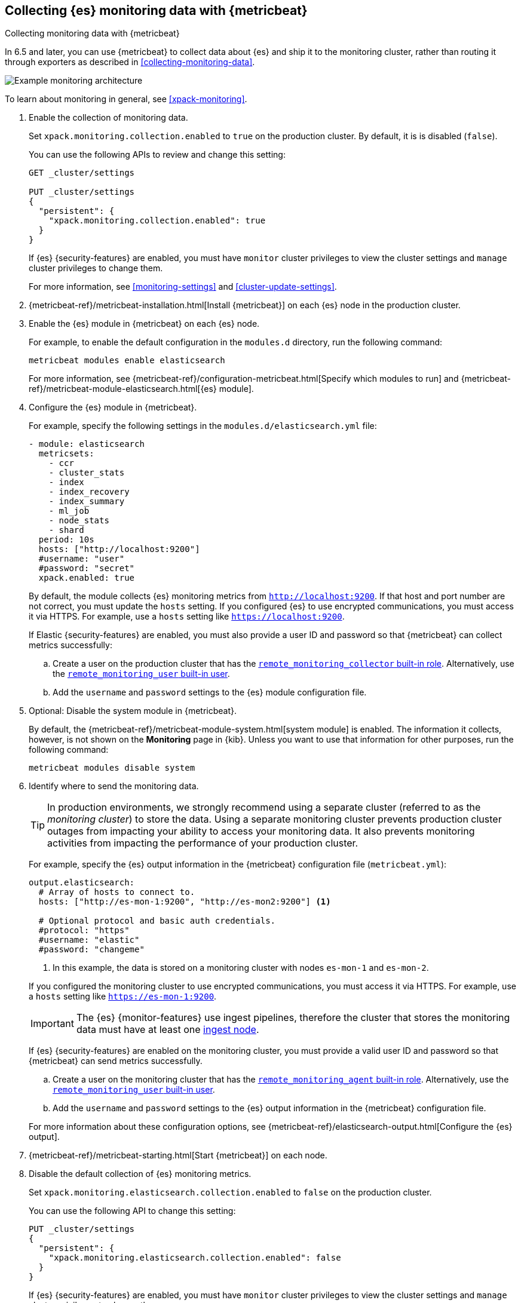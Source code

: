 [role="xpack"]
[testenv="gold"]
[[configuring-metricbeat]]
== Collecting {es} monitoring data with {metricbeat}

[subs="attributes"]
++++
<titleabbrev>Collecting monitoring data with {metricbeat}</titleabbrev>
++++

In 6.5 and later, you can use {metricbeat} to collect data about {es} 
and ship it to the monitoring cluster, rather than routing it through exporters 
as described in <<collecting-monitoring-data>>. 

image::monitoring/images/metricbeat.png[Example monitoring architecture]

To learn about monitoring in general, see 
<<xpack-monitoring>>. 

//NOTE: The tagged regions are re-used in the Stack Overview.

. Enable the collection of monitoring data.
+
--
// tag::enable-collection[]
Set `xpack.monitoring.collection.enabled` to `true` on the
production cluster. By default, it is is disabled (`false`). 

You can use the following APIs to review and change this setting:

[source,js]
----------------------------------
GET _cluster/settings

PUT _cluster/settings
{
  "persistent": {
    "xpack.monitoring.collection.enabled": true
  }
}
----------------------------------
// CONSOLE 

If {es} {security-features} are enabled, you must have `monitor` cluster privileges to 
view the cluster settings and `manage` cluster privileges to change them.

// end::enable-collection[]
For more information, see <<monitoring-settings>> and <<cluster-update-settings>>.
--

. {metricbeat-ref}/metricbeat-installation.html[Install {metricbeat}] on each
{es} node in the production cluster.

. Enable the {es} module in {metricbeat} on each {es} node. +
+
--
// tag::enable-es-module[]
For example, to enable the default configuration in the `modules.d` directory, 
run the following command:

["source","sh",subs="attributes,callouts"]
----------------------------------------------------------------------
metricbeat modules enable elasticsearch
----------------------------------------------------------------------

For more information, see 
{metricbeat-ref}/configuration-metricbeat.html[Specify which modules to run] and 
{metricbeat-ref}/metricbeat-module-elasticsearch.html[{es} module]. 

// end::enable-es-module[]
--

. Configure the {es} module in {metricbeat}. +
+
--
// tag::configure-es-module[]
For example, specify the following settings in the `modules.d/elasticsearch.yml`
file:

[source,yaml]
----------------------------------
- module: elasticsearch
  metricsets:
    - ccr
    - cluster_stats
    - index
    - index_recovery
    - index_summary
    - ml_job
    - node_stats
    - shard
  period: 10s
  hosts: ["http://localhost:9200"] 
  #username: "user"
  #password: "secret"
  xpack.enabled: true 
----------------------------------

By default, the module collects {es} monitoring metrics from
`http://localhost:9200`. If that host and port number are not correct, you must
update the `hosts` setting. If you configured {es} to use encrypted
communications, you must access it via HTTPS. For example, use a `hosts` setting like `https://localhost:9200`.
// end::configure-es-module[]

// tag::remote-monitoring-user[]
If Elastic {security-features} are enabled, you must also provide a user ID 
and password so that {metricbeat} can collect metrics successfully: 

.. Create a user on the production cluster that has the 
<<built-in-roles,`remote_monitoring_collector` built-in role>>. 
Alternatively, use the
<<built-in-users,`remote_monitoring_user` built-in user>>.

.. Add the `username` and `password` settings to the {es} module configuration 
file.
// end::remote-monitoring-user[]
--

. Optional: Disable the system module in {metricbeat}.
+
--
// tag::disable-system-module[]
By default, the {metricbeat-ref}/metricbeat-module-system.html[system module] is
enabled. The information it collects, however, is not shown on the *Monitoring*
page in {kib}. Unless you want to use that information for other purposes, run
the following command:

["source","sh",subs="attributes,callouts"]
----------------------------------------------------------------------
metricbeat modules disable system
----------------------------------------------------------------------

// end::disable-system-module[] 
--

. Identify where to send the monitoring data. +
+
--
TIP: In production environments, we strongly recommend using a separate cluster 
(referred to as the _monitoring cluster_) to store the data. Using a separate 
monitoring cluster prevents production cluster outages from impacting your 
ability to access your monitoring data. It also prevents monitoring activities 
from impacting the performance of your production cluster.

For example, specify the {es} output information in the {metricbeat} 
configuration file (`metricbeat.yml`):

[source,yaml]
----------------------------------
output.elasticsearch:
  # Array of hosts to connect to.
  hosts: ["http://es-mon-1:9200", "http://es-mon2:9200"] <1>
  
  # Optional protocol and basic auth credentials.
  #protocol: "https"
  #username: "elastic"
  #password: "changeme"  
----------------------------------
<1> In this example, the data is stored on a monitoring cluster with nodes 
`es-mon-1` and `es-mon-2`.

If you configured the monitoring cluster to use encrypted communications, you
must access it via HTTPS. For example, use a `hosts` setting like
`https://es-mon-1:9200`.

IMPORTANT: The {es} {monitor-features} use ingest pipelines, therefore the
cluster that stores the monitoring data must have at least one 
<<ingest,ingest node>>. 

If {es} {security-features} are enabled on the monitoring cluster, you 
must provide a valid user ID and password so that {metricbeat} can send metrics 
successfully. 

.. Create a user on the monitoring cluster that has the 
<<built-in-roles,`remote_monitoring_agent` built-in role>>. 
Alternatively, use the 
<<built-in-users,`remote_monitoring_user` built-in user>>.

.. Add the `username` and `password` settings to the {es} output information in 
the {metricbeat} configuration file.

For more information about these configuration options, see 
{metricbeat-ref}/elasticsearch-output.html[Configure the {es} output].
--

. {metricbeat-ref}/metricbeat-starting.html[Start {metricbeat}] on each node. 

. Disable the default collection of {es} monitoring metrics. +
+
--
// tag::disable-default-collection[]
Set `xpack.monitoring.elasticsearch.collection.enabled` to `false` on the 
production cluster.

You can use the following API to change this setting:

[source,js]
----------------------------------
PUT _cluster/settings
{
  "persistent": {
    "xpack.monitoring.elasticsearch.collection.enabled": false
  }
}
----------------------------------
// CONSOLE

If {es} {security-features} are enabled, you must have `monitor` cluster
privileges to  view the cluster settings and `manage` cluster privileges
to change them.

// end::disable-default-collection[]
--

. {kibana-ref}/monitoring-data.html[View the monitoring data in {kib}]. 
